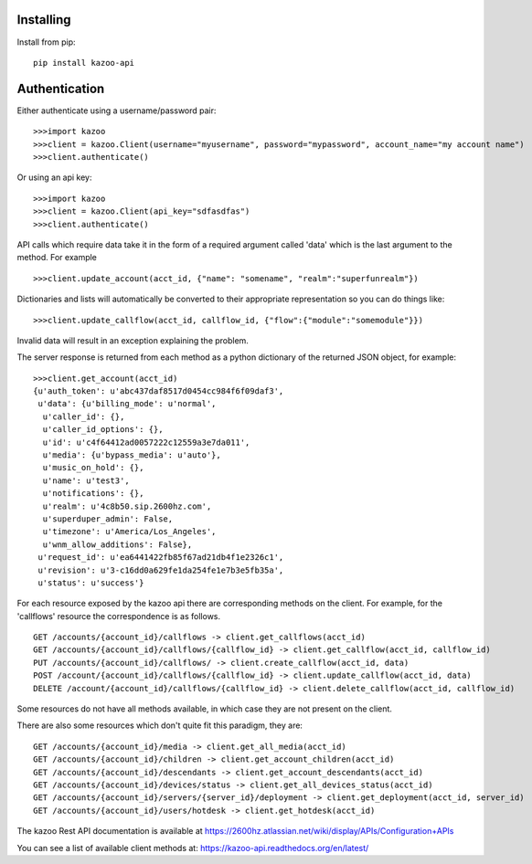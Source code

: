 Installing
==========
 
Install from pip::
 
    pip install kazoo-api


Authentication
==============

Either authenticate using a username/password pair::

    >>>import kazoo
    >>>client = kazoo.Client(username="myusername", password="mypassword", account_name="my account name")
    >>>client.authenticate()

Or using an api key::

    >>>import kazoo
    >>>client = kazoo.Client(api_key="sdfasdfas")
    >>>client.authenticate()

API calls which require data take it in the form of a required argument
called 'data' which is the last argument to the method. For example ::

    >>>client.update_account(acct_id, {"name": "somename", "realm":"superfunrealm"})

Dictionaries and lists will automatically be converted to their appropriate
representation so you can do things like: ::

    >>>client.update_callflow(acct_id, callflow_id, {"flow":{"module":"somemodule"}})

Invalid data will result in an exception explaining the problem.

The server response is returned from each method as a python dictionary of
the returned JSON object, for example: ::

    >>>client.get_account(acct_id)
    {u'auth_token': u'abc437daf8517d0454cc984f6f09daf3',
     u'data': {u'billing_mode': u'normal',
      u'caller_id': {},
      u'caller_id_options': {},
      u'id': u'c4f64412ad0057222c12559a3e7da011',
      u'media': {u'bypass_media': u'auto'},
      u'music_on_hold': {},
      u'name': u'test3',
      u'notifications': {},
      u'realm': u'4c8b50.sip.2600hz.com',
      u'superduper_admin': False,
      u'timezone': u'America/Los_Angeles',
      u'wnm_allow_additions': False},
     u'request_id': u'ea6441422fb85f67ad21db4f1e2326c1',
     u'revision': u'3-c16dd0a629fe1da254fe1e7b3e5fb35a',
     u'status': u'success'}

For each resource exposed by the kazoo api there are corresponding methods
on the client. For example, for the 'callflows' resource the
correspondence is as follows. ::

    GET /accounts/{account_id}/callflows -> client.get_callflows(acct_id)
    GET /accounts/{account_id}/callflows/{callflow_id} -> client.get_callflow(acct_id, callflow_id)
    PUT /accounts/{account_id}/callflows/ -> client.create_callflow(acct_id, data)
    POST /account/{account_id}/callflows/{callflow_id} -> client.update_callflow(acct_id, data)
    DELETE /account/{account_id}/callflows/{callflow_id} -> client.delete_callflow(acct_id, callflow_id)

Some resources do not have all methods available, in which case they are
not present on the client.

There are also some resources which don't quite fit this paradigm, they are: ::

    GET /accounts/{account_id}/media -> client.get_all_media(acct_id)
    GET /accounts/{account_id}/children -> client.get_account_children(acct_id)
    GET /accounts/{account_id}/descendants -> client.get_account_descendants(acct_id)
    GET /accounts/{account_id}/devices/status -> client.get_all_devices_status(acct_id)
    GET /accounts/{account_id}/servers/{server_id}/deployment -> client.get_deployment(acct_id, server_id)
    GET /accounts/{account_id}/users/hotdesk -> client.get_hotdesk(acct_id)

The kazoo Rest API documentation is available at https://2600hz.atlassian.net/wiki/display/APIs/Configuration+APIs

You can see a list of available client methods at: https://kazoo-api.readthedocs.org/en/latest/


